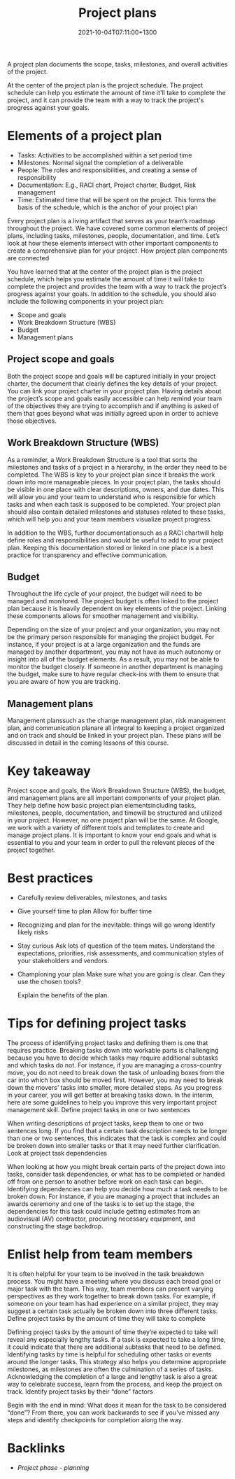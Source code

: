 #+title: Project plans
#+date: 2021-10-04T07:11:00+1300
#+lastmod: 2021-10-04T07:11:00+1300
#+categories[]: Zettels
#+tags[]: Coursera Project_management

A project plan documents the scope, tasks, milestones, and overall activities of the project.

At the center of the project plan is the project schedule. The project schedule can help you estimate the amount of time it'll take to complete the project, and it can provide the team with a way to track the project's progress against your goals.

* Elements of a project plan
- Tasks: Activities to be accomplished within a set period time
- Milestones: Normal signal the completion of a deliverable
- People: The roles and responsibilities, and creating a sense of responsibility
- Documentation: E.g., RACI chart, Project charter, Budget, Risk management
- Time:  Estimated time that will be spent on the project. This forms the basis of the schedule, which is the anchor of your project plan


Every project plan is a living artifact that serves as your team’s roadmap throughout the project. We have covered some common elements of project plans, including tasks, milestones, people, documentation, and time. Let’s look at how these elements intersect with other important components to create a comprehensive plan for your project.
How project plan components are connected

You have learned that at the center of the project plan is the project schedule, which helps you estimate the amount of time it will take to complete the project and provides the team with a way to track the project’s progress against your goals. In addition to the schedule, you should also include the following components in your project plan:

- Scope and goals
- Work Breakdown Structure (WBS)
- Budget
- Management plans

** Project scope and goals

Both the project scope and goals will be captured initially in your project charter, the document that clearly defines the key details of your project. You can link your project charter in your project plan. Having details about the project’s scope and goals easily accessible can help remind your team of the objectives they are trying to accomplish and if anything is asked of them that goes beyond what was initially agreed upon in order to achieve those objectives.

** Work Breakdown Structure (WBS)

As a reminder, a Work Breakdown Structure is a tool that sorts the milestones and tasks of a project in a hierarchy, in the order they need to be completed.  The WBS is key to your project plan since it breaks the work down into more manageable pieces. In your project plan, the tasks should be visible in one place with clear descriptions, owners, and due dates. This will allow you and your team to understand who is responsible for which tasks and when each task is supposed to be completed. Your project plan should also contain detailed milestones and statuses related to these tasks, which will help you and your team members visualize project progress.

In addition to the WBS, further documentationsuch as a RACI chartwill help define roles and responsibilities and would be useful to add to your project plan. Keeping this documentation stored or linked in one place is a best practice for transparency and effective communication.

** Budget
:PROPERTIES:
:ID:       4fffb2a3-eea8-42bb-adf7-881c0c87464c
:END:

Throughout the life cycle of your project, the budget will need to be managed and monitored. The project budget is often linked to the project plan because it is heavily dependent on key elements of the project. Linking these components allows for smoother management and visibility.

Depending on the size of your project and your organization, you may not be the primary person responsible for managing the project budget. For instance, if your project is at a large organization and the funds are managed by another department, you may not have as much autonomy or insight into all of the budget elements. As a result, you may not be able to monitor the budget closely. If someone in another department is managing the budget, make sure to have regular check-ins with them to ensure that you are aware of how you are tracking.

** Management plans

Management planssuch as the change management plan, risk management plan, and communication planare all integral to keeping a project organized and on track and should be linked in your project plan. These plans will be discussed in detail in the coming lessons of this course.

* Key takeaway

Project scope and goals, the Work Breakdown Structure (WBS), the budget, and management plans are all important components of your project plan. They help define how basic project plan elementsincluding tasks, milestones, people, documentation, and timewill be structured and utilized in your project. However, no one project plan will be the same. At Google, we work with a variety of different tools and templates to create and manage project plans. It is important to know your end goals and what is essential to you and your team in order to pull the relevant pieces of the project together.

* Best practices
- Carefully review deliverables, milestones, and tasks

- Give yourself time to plan
   Allow for buffer time

- Recognizing and plan for the inevitable: things will go wrong
  Identify likely risks

- Stay curious
  Ask lots of question of the team mates. Understand the expectations, priorities, risk assessments, and communication styles of your stakeholders and vendors.

- Championing your plan
  Make sure what you are going is clear. Can they use the chosen tools?

  Explain the benefits of the plan.

* Tips for defining project tasks
:PROPERTIES:
:ID:       377b0f4b-ac0f-459c-b052-9ecd1ae882e5
:END:

The process of identifying project tasks and defining them is one that requires practice. Breaking tasks down into workable parts is challenging because you have to decide which tasks may require additional subtasks and which tasks do not. For instance, if you are managing a cross-country move, you do not need to break down the task of unloading boxes from the car into which box should be moved first. However, you may need to break down the movers’ tasks into smaller, more detailed steps. As you progress in your career, you will get better at breaking tasks down. In the interim, here are some guidelines to help you improve this very important project management skill.
Define project tasks in one or two sentences

When writing descriptions of project tasks, keep them to one or two sentences long. If you find that a certain task description needs to be longer than one or two sentences, this indicates that the task is complex and could be broken down into smaller tasks or that it may need further clarification.
Look at project task dependencies

When looking at how you might break certain parts of the project down into tasks, consider task dependencies, or what has to be completed or handed off from one person to another before work on each task can begin. Identifying dependencies can help you decide how much a task needs to be broken down. For instance, if you are managing a project that includes an awards ceremony and one of the tasks is to set up the stage, the dependencies for this task could include getting estimates from an audiovisual (AV) contractor, procuring necessary equipment, and constructing the stage backdrop.

* Enlist help from team members

It is often helpful for your team to be involved in the task breakdown process. You might have a meeting where you discuss each broad goal or major task with the team. This way, team members can present varying perspectives as they work together to break down tasks. For example, if someone on your team has had experience on a similar project,  they may suggest a certain task actually be broken down into three different tasks.
Define project tasks by the amount of time they will take to complete

Defining project tasks by the amount of time they’re expected to take will reveal any especially lengthy tasks. If a task is expected to take a long time, it could indicate that there are additional subtasks that need to be defined. Identifying tasks by time is helpful for scheduling other tasks or events around the longer tasks. This strategy also helps you determine appropriate milestones, as milestones are often the culmination of a series of tasks. Acknowledging the completion of a large and lengthy task is also a great way to celebrate success, learn from the process, and keep the project on track.
Identify project tasks by their “done” factors

Begin with the end in mind: What does it mean for the task to be considered “done”? From there, you can work backwards to see if you’ve missed any steps and identify checkpoints for completion along the way.

* Backlinks
- [[{{< ref "202109121932-project-phase-planning" >}}][Project phase - planning]]

